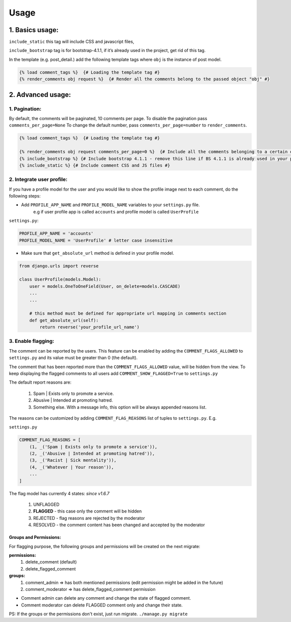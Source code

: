 Usage
=====

1. Basics usage:
----------------

``include_static`` this tag will include CSS and javascript files,

``include_bootstrap`` tag is for bootstrap-4.1.1, if it’s already used in the project, get rid of this tag.

In the template (e.g. post_detail.) add the following template tags where ``obj`` is the instance of post model.

.. code:: jinja

    {% load comment_tags %}  {# Loading the template tag #}
    {% render_comments obj request %}  {# Render all the comments belong to the passed object "obj" #}


2. Advanced usage:
------------------

1. Pagination:
^^^^^^^^^^^^^^^

By default, the comments will be paginated, 10 comments per page.
To disable the pagination pass ``comments_per_page=None``
To change the default number, pass ``comments_per_page=number`` to ``render_comments``.

.. code:: jinja

    {% load comment_tags %}  {# Loading the template tag #}

    {% render_comments obj request comments_per_page=0 %}  {# Include all the comments belonging to a certain object #}
    {% include_bootstrap %} {# Include bootstrap 4.1.1 - remove this line if BS 4.1.1 is already used in your project #}
    {% include_static %} {# Include comment CSS and JS files #}



2. Integrate user profile:
^^^^^^^^^^^^^^^^^^^^^^^^^^

If you have a profile model for the user and you would like to show the
profile image next to each comment, do the following steps:

- Add ``PROFILE_APP_NAME`` and ``PROFILE_MODEL_NAME`` variables to your ``settings.py`` file.
    e.g if user profile app is called ``accounts`` and profile model is called ``UserProfile``

``settings.py``:

.. code:: python

    PROFILE_APP_NAME = 'accounts'
    PROFILE_MODEL_NAME = 'UserProfile' # letter case insensitive



- Make sure that ``get_absolute_url`` method is defined in your profile model.

.. code:: python

    from django.urls import reverse

    class UserProfile(models.Model):
        user = models.OneToOneField(User, on_delete=models.CASCADE)
        ...
        ...

        # this method must be defined for appropriate url mapping in comments section
        def get_absolute_url(self):
            return reverse('your_profile_url_name')

.. _`Enable Flagging`:

3. Enable flagging:
^^^^^^^^^^^^^^^^^^^

The comment can be reported by the users.
This feature can be enabled by adding the ``COMMENT_FLAGS_ALLOWED`` to ``settings.py`` and its value must be greater than 0 (the default).

The comment that has been reported more than the ``COMMENT_FLAGS_ALLOWED`` value, will be hidden from the view.
To keep displaying the flagged comments to all users add ``COMMENT_SHOW_FLAGGED=True`` to ``settings.py``

The default report reasons are:

    1. Spam | Exists only to promote a service.
    2. Abusive | Intended at promoting hatred.
    3. Something else. With a message info, this option will be always appended reasons list.

The reasons can be customized by adding ``COMMENT_FLAG_REASONS`` list of tuples to ``settings.py``. E.g.

``settings.py``

.. code:: python

    COMMENT_FLAG_REASONS = [
        (1, _('Spam | Exists only to promote a service')),
        (2, _('Abusive | Intended at promoting hatred')),
        (3, _('Racist | Sick mentality')),
        (4, _('Whatever | Your reason')),
        ...
    ]

The flag model has currently 4 states: `since v1.6.7`

    1. UNFLAGGED
    2. **FLAGGED** - this case only the comment will be hidden
    3. REJECTED - flag reasons are rejected by the moderator
    4. RESOLVED - the comment content has been changed and accepted by the moderator


Groups and Permissions:
"""""""""""""""""""""""
For flagging purpose, the following groups and permissions will be created on the next migrate:

**permissions:**
    1. delete_comment  (default)
    2. delete_flagged_comment

**groups:**
    1. comment_admin => has both mentioned permissions (edit permission might be added in the future)
    2. comment_moderator => has delete_flagged_comment permission

* Comment admin can delete any comment and change the state of flagged comment.
* Comment moderator can delete FLAGGED comment only and change their state.

PS: If the groups or the permissions don't exist, just run migrate. ``./manage.py migrate``
